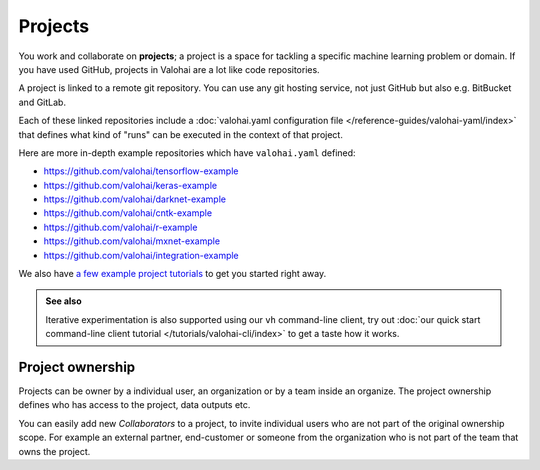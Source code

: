 .. meta::
    :description: What are Valohai projects? Create a context where to work and collaborate on deep learning problems.

Projects
#########

You work and collaborate on **projects**; a project is a space for tackling a specific machine learning problem or domain.
If you have used GitHub, projects in Valohai are a lot like code repositories.

A project is linked to a remote git repository. You can use any git hosting service, not just GitHub but also e.g. BitBucket and GitLab.

Each of these linked repositories include a :doc:`valohai.yaml configuration file </reference-guides/valohai-yaml/index>` that defines what kind of "runs" can be executed in the context of that project.

Here are more in-depth example repositories which have ``valohai.yaml`` defined:

* https://github.com/valohai/tensorflow-example
* https://github.com/valohai/keras-example
* https://github.com/valohai/darknet-example
* https://github.com/valohai/cntk-example
* https://github.com/valohai/r-example
* https://github.com/valohai/mxnet-example
* https://github.com/valohai/integration-example

We also have `a few example project tutorials </tutorials/example-project/>`_ to get you started right away.


.. admonition:: See also
    :class: tip

    Iterative experimentation is also supported using our ``vh`` command-line client, try out :doc:`our quick start command-line client tutorial </tutorials/valohai-cli/index>` to get a taste how it works.

Project ownership
------------------

Projects can be owner by a individual user, an organization or by a team inside an organize. The project ownership defines who has access to the project, data outputs etc.

You can easily add new `Collaborators` to a project, to invite individual users who are not part of the original ownership scope. For example an external partner, end-customer or someone from the organization who is not part of the team that owns the project.
